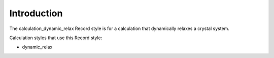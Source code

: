 
Introduction
************

The calculation_dynamic_relax Record style is for a calculation that
dynamically relaxes a crystal system.

Calculation styles that use this Record style:

* dynamic_relax
